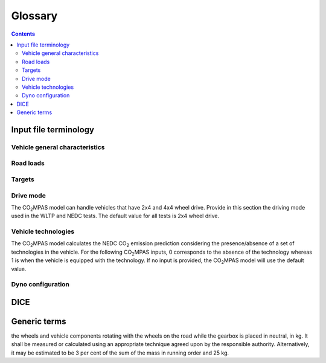########
Glossary
########

.. contents::
   :depth: 4

.. default-role:: term

Input file terminology
=========================
Vehicle general characteristics
-------------------------------
.. glossary::
    ``input_version``
        It corresponds to the version of the template file used for |co2mpas| -
        not to the |co2mpas| version of the code.
        Different versions of the file have been used throughout the development of the tool.
        Input files from version >= 2.2.5 can be used for type approving.

    ``vehicle_family_id``
        It corresponds to an individual code for each vehicle that is simulated with the |co2mpas| model.
        This ID does not affect the NEDC prediction.
        The ID is allocated in the `output report` and in the `dice report`.
        This is the structure of the ID::

            FT-TA-WMI-yyyy-nnnn

        Where:

        - ``FT`` is the identifier of the family type according to this:

          - ``'IP'``: Interpolation family as defined in paragraph 5.6.
          - ``'RL'``: Road load family as defined in paragraph 5.7.
          - ``'RM'``: Road load matrix family as defined in paragraph 5.8.
          - ``'PR'``: Periodically regenerating systems (Ki) family as defined in paragraph 5.9.

        - ``TA`` is the distinguishing number of the EC Member State authority responsible for the family approval
          as defined in [section 1 of point 1 of Annex VII of Directive (EC) 2007/46](http://eur-lex.europa.eu/legal-content/EN/TXT/PDF/?uri=CELEX:32007L0046&from=EN).
          1 for Germany; 2 for France; 3 for Italy; 4 for the Netherlands; 5 for Sweden; 6 for Belgium; 7 for Hungary;
          8 for the Czech Republic; 9 for Spain; 11 for the United Kingdom; 12 for Austria; 13 for Luxembourg; 17 for Finland;
          18 for Denmark; 19 for Romania; 20 for Poland; 21 for Portugal; 23 for Greece; 24 for Ireland; 26 for Slovenia;
          27 for Slovakia; 29 for Estonia; 32 for Latvia; 34 for Bulgaria; 36 for Lithuania; 49 for Cyprus; 50 for Malta.
        - ``WMI`` (world manufacturer identifier) is a code that identifies the manufacturer
          in a unique manner and is defined in ISO 3780:2009.
          For a single manufacturers several WMI codes may be used.
        - ``yyyy`` is the year when the test for the family were concluded.
        - ``nnnn`` is a four digit sequence number.

    ``fuel_type``
        Used to indicate the type of fuel used by the vehicle during the test.
        The user must select one among the following options:
        - diesel,
        - gasoline,
        - LPG,
        - NG or biomethane,
        - ethanol(E85) or
        - biodiesel.

    ``engine fuel lower heating value``
        Lower heating value of the fuel used in the test, expressed in [kJ/kg] of fuel.

    ``fuel_carbon_content_percentage``
        The amount of carbon present in the fuel by weight, expressed in [%].

    positive ignition
    compression ignition
    ``ignition_type``
        Indicate wether the engine of the vehicle is a spark ignition (= positive ignition) or
        a compression ignition one.

    ``engine_capacity``
        The total volume of all the cylinders of the engine, expressed in cubic centimeters [cc].

    ``engine_stroke``
        A stroke refers to the full travel of the piston along the cylinder, in either direction.
        Indicate the stroke of the engine, expressed in [mm].

    ``idle_engine_speed_median``
        Indicate the engine speed in warm conditions during idling, expressed in revolutions per minute [rpm].

    ``engine_idle_fuel_consumption``
        Provide the fuel consumption of the vehicle in warm conditions during idling. The idling fuel consumption
        of the vehicle, expressed in grams of fuel per second [gFuel/sec] should be measured when:
        * velocity of the vehicle is 0
        * the start-stop system is disengaged
        * the battery state of charge is at balance conditions.
         For |co2mpas| purposes, the engine idle fuel consumption can be measured as follows: just after a WLTP physical test,
         when the engine is still warm, leave the car to idle for 3 minutes so that it stabilizes. Then make a constant
         measurement of fuel consumption for 2 minutes. Disregard the first minute, then calculate idle fuel consumption as the
         average fuel consumption of the vehicle during the subsequent 1 minute.

    ``final_drive_ratio``
        Provide the ratio to be multiplied with all `gear_box_ratios`. If the car has more than 1 final drive ratio (eg,
        vehicles with dual/variable clutch), leave blank the final_drive_ratio cell in the Inputs tab and provide the
        appropriate final drive ratio for each gear in the gear_box_ratios tab.

    ``tyre_code``
        Tyre code of the tyres used in the WLTP test (e.g., P195/55R16 85H\).
        |co2mpas| does not require the full tyre code to work.
        But at least provide the following information:
        - nominal width of the tyre, in [mm];
        - ratio of height to width [%]; and
        - the load index (e.g., 195/55R16\).
         In case that the front and rear wheels are equipped with tyres of different radius (tyres of different width do not
         affect |co2mpas|), then the size of the tyres fitted in the powered axle should be declared as input to |co2mpas|.
         For vehicles with different front and rear wheels tyres tested in 4x4 mode, then the size of the tyres from the wheels
         where the OBD/CAN vehicle speed signal is measured should be declared as input to |co2mpas|.

    ``gear_box_type``
        Indicate the kind of gear box among automatic transmission, manual transmission, or
        continuously variable transmission (CVT).

    ``start_stop_activation_time``
        Indicate the time elapsed from the begining of the NEDC test to the first time the Start-Stop system is enabled,
        expressed in seconds [s].

    ``alternator_nomimal_voltage``
        Alternator nomimal voltage [V].

    ``alternator_nomimal_power``
        Alternator maximum power [kW].

    ``battery_capacity``
        Battery capacity [Ah].

    ``calibration.initial_temperature.WLTP-H``
        Initial temperature of the test cell during the WLTP-H test. It is used to calibrate the thermal model.
        The default value is 23 °C.

    ``calibration.initial_temperature.WLTP-L``
        Initial temperature of the test cell during the WLTP-L test. It is used to calibrate the thermal model.
        The default value is 23 °C.

    ``alternator_efficiency``
        Average alternator efficiency as declared by the manufacturer; if the value is not provided,
        the default value is = 0.67.

    ``gear_box_ratios``
        Insert in the ``gear_box_ratios`` tab of the input file the gear box ratios as an array
        ``[ratio gear 1, ratio gear 2, ...]``

    ``full_load_speeds``
        Insert in the ``T1_map`` tab of the input file the engine full load speeds. Input the engine speed [rpm] array used by
        the OEM to calculate the gearshifting in WLTP. The engine maximum speed, and the engine speed at maximum power are
        read from this array.

    ``full_load_powers``
        Insert in the ``T1_map`` tab of the input file the engine full load powers. Input the engine power [kW] array used by
        the OEM to calculate the gearshifting in WLTP. The engine maximum power is read from this array.


Road loads
----------
.. glossary::
    ``vehicle_mass.WLTP-H``
        Simulated inertia applied during the WLTP-H test on the dyno [kg].

    ``f0.WLTP-H``
        Set the F0 road load coefficient for WLTP-H. This scalar corresponds to the rolling resistance force [N], when the angle slope is 0.

    ``f1.WLTP-H``
        Set the F1 road load coefficient for WLTP-H. Defined by Dyno procedure :math:`[\frac{N}{kmh}]`.

    ``f2.WLTP-H``
        Set the F2 road load coefficient for WLTP-H. As used in the Dyno and defined by the respective guideline
        :math:`[\frac{N}{{kmh}^2}]`.

    ``vehicle_mass.WLTP-L``
        Simulated inertia applied during the WLTP-H test on the dyno [kg].

    ``f0.WLTP-L``
        Set the F0 road load coefficient for WLTP-L. This scalar corresponds to the rolling resistance force [N], when the angle slope is 0.

    ``f1.WLTP-L``
        Set the F1 road load coefficient for WLTP-L. Defined by Dyno procedure :math:`[\frac{N}{kmh}]`.

    ``f2.WLTP-L``
        Set the F2 road load coefficient for WLTP-L. As used in the Dyno and defined by the respective guideline
        :math:`[\frac{N}{{kmh}^2}]`.

    ``vehicle_mass.NEDC-H``
        Inertia class of NEDC-H - Do not correct for rotating parts [kg].

    ``f0.NEDC-H``
        Set the F0 road load coefficient for NEDC-H. This scalar corresponds to the rolling resistance force [N], when the angle slope is 0.

    ``f1.NEDC-H``
        Set the F1 road load coefficient for NEDC-H. Defined by Dyno procedure :math:`[\frac{N}{kmh}]`.

    ``f2.NEDC-H``
        Set the F2 road load coefficient for NEDC-H. As used in the Dyno and defined by the respective guideline
        :math:`[\frac{N}{{kmh}^2}]`.

    ``vehicle_mass.NEDC-L``
        Inertia class of NEDC-H - Do not correct for rotating parts. [kg]

    ``f0.NEDC-L``
        Set the F0 road load coefficient for NEDC-L. This scalar corresponds to the rolling resistance force [N], when the angle slope is 0.

    ``f1.NEDC-L``
        Set the F1 road load coefficient for NEDC-L. Defined by Dyno procedure :math:`[\frac{N}{kmh}]`.

    ``f2.NEDC-L``
        Set the F2 road load coefficient for NEDC-L. As used in the Dyno and defined by the respective guideline
        :math:`[\frac{N}{{kmh}^2}]`.



Targets
-------
.. glossary::
    ``co2_emissions_low.WLTP-H``
        Phase low, |CO2| emissions bag values [g|CO2|/km], not corrected for RCB, not rounded WLTP-H test measurements.

    ``co2_emissions_medium.WLTP-H``
        Phase medium, |CO2| emissions bag values [g|CO2|/km], not corrected for RCB, not rounded WLTP-H test measurements.

    ``co2_emissions_high.WLTP-H``
        Phase high, |CO2| emissions bag values [g|CO2|/km], not corrected for RCB, not rounded WLTP-H test measurements.

    ``co2_emissions_extra_high.WLTP-H``
        Phase extra high, |CO2| emissions bag values [g|CO2|/km], not corrected for RCB, not rounded WLTP-H test measurements.

    ``co2_emissions_low.WLTP-L``
        Phase low, |CO2| emissions bag values [g|CO2|/km], not corrected for RCB, not rounded WLTP-L test measurements.

    ``co2_emissions_medium.WLTP-L``
        Phase medium, |CO2| emissions bag values [g|CO2|/km], not corrected for RCB, not rounded WLTP-L test measurements.

    ``co2_emissions_high.WLTP-L``
        Phase high, |CO2| emissions bag values [g|CO2|/km], not corrected for RCB, not rounded WLTP-L test measurements.

    ``co2_emissions_extra_high.WLTP-L``
        Phase extra high, |CO2| emissions bag values [g|CO2|/km], not corrected for RCB, not rounded WLTP-L test measurements.

    ``target declared_co2_emission_value.NEDC-H``
        Declared value for NEDC vehicle H [g|CO2|/km]. Value should be Ki factor corrected.

    ``target declared_co2_emission_value.NEDC-L``
        Declared value for NEDC vehicle L [g|CO2|/km]. Value should be Ki factor corrected.

    ``ta_certificate_number``
        Type approving body certificate number. This number is printed in the output file of |co2mpas|

Drive mode
----------
The |co2mpas| model can handle vehicles that have 2x4 and 4x4 wheel drive.
Provide in this section the driving mode used in the WLTP and NEDC tests.
The default value for all tests is 2x4 wheel drive.

.. glossary::
    ``n_wheel_drive.WLTP-H``
        Specify whether WLTP-H test is conducted on 2-wheel driving or 4-wheel driving. The default is 2-wheel drive.

    ``n_wheel_drive.WLTP-L``
        Specify whether the WLTP-L test is conducted on 2-wheel driving or 4-wheel driving. The default is 2-wheel drive.

    ``n_wheel_drive.NEDC-H``
        Specify whether the NEDC-H test is conducted on 2-wheel driving or 4-wheel driving. The default is 2-wheel drive.

    ``n_wheel_drive.NEDC-L``
        Specify whether NEDC-L test is conducted on 2-wheel driving or 4-wheel driving. The default is 2-wheel drive.


Vehicle technologies
--------------------
The |co2mpas| model calculates the NEDC |CO2| emission prediction considering the presence/absence
of a set of technologies in the vehicle.
For the following |co2mpas| inputs, 0 corresponds to the absence of the technology
whereas 1 is when the vehicle is equipped with the technology.
If no input is provided, the |co2mpas| model will use the default value.

.. glossary::

    turbo
    ``engine_is_turbo``
        If the air intake of the engine is equipped with any kind of forced induction system
        set like a turbocharger or supercharger, then set it to 1; otherwise set it to 0.
        The default value is 1.

    S-S
    ``has_start_stop``
        The start-stop system shuts down the engine of the vehicle during idling to reduce fuel consumption and
        it restarts it again when the footbrake/clutch is pressed.
        If the vehicle has a *S-S* system, set it to 1, otherwise, set it to 0.
        The default is 1.

    ``has_energy_recuperation``
        Set it to 1 if the vehicle is equipped with any kind of brake energy recuperation technology or
        regenerative breaking. Otherwise, set it to 0.
        The default is 1.

    torque converter
    ``has_torque_converter``
        Set it to 1 if the vehicle is equipped with this technology otherwise,
        set it to 0.
        For manual transmission vehicles the default is 0.
        For automatic tranmission vehicles, the default is 1.
        For vehicles with continuously variable transmission, the default is 0.

    ``fuel_saving_at_strategy``
    eco mode
        Setting it to 1 allows |co2mpas| to use a higher gear at constant speed driving
        than when in transient conditions, resulting in a reduction of fuel consumption.
        This technology was refered as ``eco_mode`` in previous releases of |co2mpas|.
        The default is 1.

    ``has_periodically_regenerating_systems``
        If the vehicle is equipped with periodically regenerating systems
        (anti-pollution devices such as catalytic converter or particulate trap)
        that require a periodical regeneration process in less than 4000 km of normal vehicle operation,
        set it to 1; otherwise, set it to 0.
        The default is 0.

    ``ki_factor``
        For vehicles without `has_periodically_regenerating_systems` ``ki_factor`` is set to 1.
        For vehicles with periodically regenerating systems, if not provided,
        this value is set to 1.05. The ``ki_factor`` to be used for |co2mpas| is the same value used for NEDC physical tests.

    VVA
    Variable Valve Actuation
    ``engine_has_variable_valve_actuation``
        This includes a range of technologies which are used to enable variable valve event timing,
        duration and/or lift. The term as set includes Valve Timing Control (VTC)—also referred to
        as Variable Valve Timing (VVT) systems and Variable Valve Lift (VVL) or
        a combination of these systems (phasing, timing and lift variation).
        Set it to 1 if the vehicle is equipped with such a system; otherwise, set it to 0.
        The default is 0.

    ``engine_has_cylinder_deactivation``
        This technology allows the deactivation of one or more cylinders under specific conditions predefined
        in the |co2mpas| code. The implementation in |co2mpas| allows to use different deactivation ratios.
        So in the case of an 8-cylinder engine, a 50% deactivation (4 cylinders off) or
        a 25% deactivation ratio (2 cylinders off) are plausible. |co2mpas| selects the optimal ratio at each point
        from the plausible deactivation ratios provided by the user. The user cannot alter the deactivation strategy.
        If the vehicle is equipped with a cylinder deactivation system, set it to 1 and
        and indicate the deactivation ratios in the `active_cylinder_ratios` tab.
        Note that the `active_cylinder_ratios` always start with 1 (all cylinders are active) and then
        the user can set the corresponding ratios.

        For example, if the vehicle has an engine with 6 cylinders and it has the possibility
        to deactivate 2 or 3 or 4 cylinders, you have to introduce the following ratios:
        0.66 (4/6), 0.5 (3/6), and 0.33 (2/6).
        If the vehicle does not have cylinder deactivation set `engine_has_cylinder_deactivation` to 0.
        The default is 0.

        Note that **as of November 2016 this specific technology is in validation phase** due to
        lack of sufficient data to support its appropriate implementation in the code.
        For **Rally** release, this specific input is considered to be optional.

    lean burn
    LB
    ``has_lean_burn``
        The lean burn (LB) technology refers to the burning of fuel with an excess of air in an
        internal combustion engine. All `compression ignition` vehicles are supposed to be equipped with *LB*
        by default therefore for `compression ignition` this must be set to 0.
        For `positive ignition` engines set it to 1 if the vehicle is equipped with *LB*,
        otherwise set it to 0.
        The default is 0.

    ``has_gear_box_thermal_management``
        This specific technology option applies only to vehicles in which the temperature of the gearbox
        is regulated from the vehicle's cooling circuit using a heat-exchanger, heating storage system or
        other methods for directing engine waste-heat to the gearbox.
        Gearbox mounting and other passive systems (encapsulation) should not be considered.
        In case the vehicle is equipped with the described gear box thermal management system,
        set it to 1; otherwise, set it to 0.
        The default is 0.

        Note that **as of November 2016 this specific technology is in validation phase** due to
        lack of sufficient data to support its appropriate implementation in the code.
        For **Rally** release, this specific input is considered to be optional.


    EGR
    Exhaust gas recirculation
    ``has_exhausted_gas_recirculation``
         EGR recirculates a portion of an engine's exhaust gas back to the engine cylinders
         to reduce |NOx| emissions. The technology does not concern internal (in-cylinder) EGR.
         Set it to 1 if the vehicle is equipped with external EGR
         (high-pressure, low-pressure, or a combination of the two); otherwise, set it to 0.
         The default is 0 for `positive ignition`, and 1 for `compression ignition` engines.

    SCR
    ``has_selective_catalytic_reduction``
        On `compression ignition` vehicles, the Selective Catalytic Reduction (SCR) system uses urea
        to reduce |NOx|  emissions.
        Therefore this technology is only applicable for `compression ignition` engines.
        If the vehicle is equipped with SCR set `has_selective_catalytic_reduction` to 1; otherwise, set it to 0.
        The default value is 0.

        Note that **as of November 2016 this specific technology is in validation phase** due to
        lack of sufficient data to support its appropriate implementation in the code.
        For **Rally** release, this specific input is considered to be optional.


Dyno configuration
------------------
.. glossary::
    ``n_dyno_axes.WLTP-H``
        The WLTP regulation states that WLTP tests should be performed using a dyno with 2 rotating axis.
        Therefore, the default value for this variable is 2.
        Setit to 1 in case a 1 rotating axis dyno was used during the WLTP-H test.

    ``n_dyno_axes.WLTP-L``
        The WLTP regulation states that WLTP tests should be performed using a dyno with 2 rotating axis.
        Therefore, the default value for this variable is 2.
        Set it to 1 in case a 1 rotating axis dyno was used during the WLTP-L test.


DICE
====
.. glossary::
    dice report
    dice report sheet
        A sheet in the output file containing non-confidential results of the simulation to be communicated
        to supervision bodies through a `timestamp server`.

    dice email
    dice request email
        The actual email sent to be timestamped (roughly derived from Input + output files)::

        := dice Report + HASH #1

    dice stamp
    dice response email
        The timestamped `dice email` as received from the `timestamp server`,
        from which the OK/SAMPLE decision-flag is derived:

        := dice email + timestamp + Signature (random)

    decision flag
    dice decision flag
        The ``'OK'``/``'SAMPLE'`` flag derived from the `dice stamp`'s signature - it is an abstract entity,
        not stored anywhere per se, but it combined with other data to ensure an unequivocal link with them.
        The meaning of the flag's valuesd is the following:

        - ``'SAMPLE'`` means that indipendently of the result of |co2mpas| prediction
          the vehicle has to undergo an NEDC physical test;
        - ``'OK'`` means that the declared NEDC value is accepted
          (assuming |co2mpas| prediction does not deviate more than 4% of the declared NEDC value).

    .. image:: _static/dice_co2mpas_dev.PNG

    dice decision
        A new file that is stored in the TAA files which contains the `dice stamp` and
        the derived `decision flag`::

        := dice stamp + decision flag

    output report
    output report sheet
        A sheet in the output file that contains they key results of the simulation.

    TAA Report
        A "printed" PDF file sent to TAA to generate the Certificate which is
        unequivocally associated with all files & reports above::

        := output Report + dice decision + Hash #2

    timestamp server
        The email service that appends a cryptographic signature on all its incoming e-mails,
        certifying thus the existence in time of those emails.  The trust on its certifications
        stems from the list of signatures published daily in its site.


Generic terms
=============
.. glossary::
    NEDC
        New European Driving Cycle

    WLTP
        Worldwide harmonized Light vehicles Test Procedures

    repeatability
        The capability of |co2mpas| to duplicate the exact simulation results when running repeatedly
        **on the same** computer.
        This is guaranteed by using non-stochastic algorithms (or using always the same random-seed).

    reproducibility
    replicability
        The capability of |co2mpas| to duplicate the exact same simulation results on **a different computer**.
        This is guaranteed when using the All-in-One environment.

    e-file
    electronic-file
        Any piece of information stored in electronic form that constitutes
        the input or the output of some software application or IT procedure.

    hash
    Hash-ID
        A very big number usually expressed in hexadecimal form (e.g. `SHA1`)
        that can be generated cryptographically from any kind of `e-file` based
        exclusively on its contents; even if a single bit of the file changes,
        its hash-id is guaranteed to be totally different.

    dice
    dice command
    dice application,
    sampling application,
        The |co2mpas| application responsible for producing a sampling flag that defines
        whether a Vehicle has to undergo a physical testing under NEDC (in addition to WLTP).

    Git
        An open-source version control system use for software development that
        organizes files in versioned folders, stored based on their `hash`.
        It is distributed, in the sense that any Git installation can communicate and exchange
        files and versioned folders with any other installation.

    SHA1
        A fast and secure hashing algorithm with 160bit numbers (20 bytes, 40 hex digits),
        used by `Git`.

        Example::

               SHA1(“Hi CO2MPAS”) = 911907f21baea8215a38a10396403bd7cd81bddf

    Git DB
    Hash DB
    Git repo
    Git repo DB
        The git repository maintained by the `dice` command that collects all the files and reports
        generated during the Type Approving process with |co2mpas|.
        It is created by the Technical Service and must be sent to the Type Approval Authority.
        Any `hash` generated in the mean time are retrieved by this repository.


    IO
        Input/Output; when referring to a software application, we mean the internal interfaces
        that read and write files and streams of data from devices, databases or other external resources.

    OEM
        Original Equipment Manufacturers, eg. a Vehicle manufacturer

    Capped cycles
        For vehicles that cannot follow the standard NEDC/WLTP cycles (for example, because they have not enough power to attain the acceleration and maximum speed values required in the operating cycle) it is still possible to use the |co2mpas| tool to predict the NEDC |co2| emission. For these capped cycles, the vehicle has to be operated with the accelerator control fully depressed until they once again reach the required operating curve. Thus, the operated cycle may last more than the standard duration seconds and the subphases may vary in duration. Therefore there is a need to indicate the exact duration of each subphase. This can be done by filling in, the corresponding bag_phases vector in the input file which define the phases integration time [1,1,1,...,2,2,2,...,3,3,3,...,4,4,4]. Providing this input for WLTP cycles together with the other standard vectorial inputs such as speed,engine speed, etc. allows |co2mpas| to process a "modified" WLTP and get calibrated properly. The NEDC that is predicted corresponds to the respective NEDC velocity profile and gearshifting that applies to the capped cycle, which is provided in the appropriate tab. Note that, providing NEDC velocity and gear shifting profile is not allowed for normal vehicles.

    Rotational mass
        The rotational mass is defined in the WLTP GTR (ECE/TRANS/WP.29/GRPE/2016/3) as the equivalent effective mass of all
the  wheels and vehicle components rotating with the wheels on the road while the gearbox is placed in neutral, in kg. It shall
be measured or calculated using an appropriate technique agreed upon by the responsible authority. Alternatively, it may be
estimated to be 3 per cent of the sum of the mass in running order and 25 kg.

.. |co2mpas| replace:: CO\ :sub:`2`\ MPAS
.. |CO2| replace:: CO\ :sub:`2`
.. |NOx| replace:: NO\ :sub:`x`\

.. default-role:: obj

